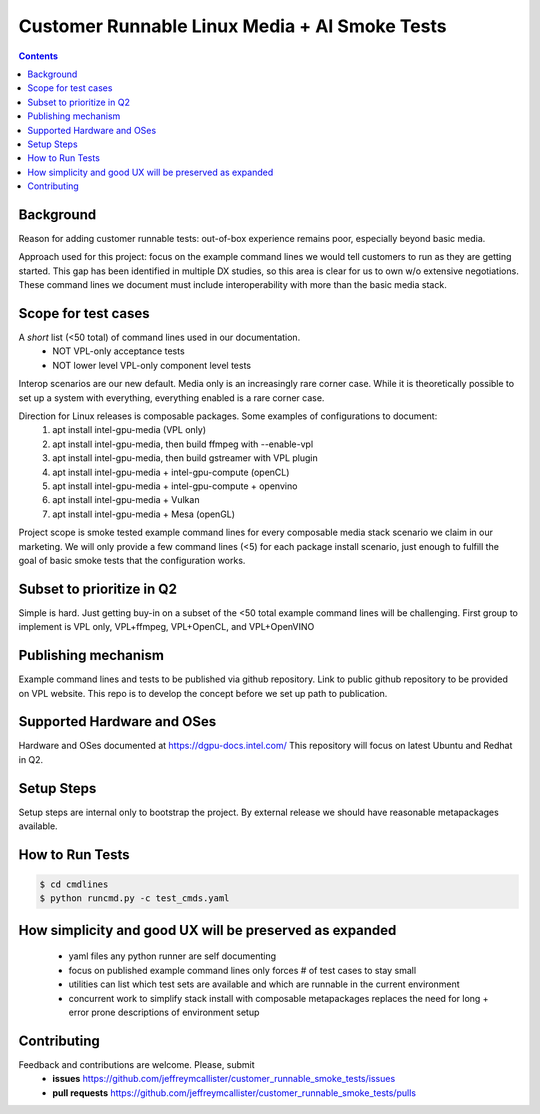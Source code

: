 Customer Runnable Linux Media + AI Smoke Tests
==============================================

.. contents::


Background
----------

Reason for adding customer runnable tests: out-of-box experience remains poor, especially beyond basic media.

Approach used for this project: focus on the example command lines we would tell customers to run as they are getting started.
This gap has been identified in multiple DX studies, so this area is clear for us to own w/o extensive negotiations.
These command lines we document must include interoperability with more than the basic media stack.

Scope for test cases
---------------------
A *short* list (<50 total) of command lines used in our documentation. 
 - NOT VPL-only acceptance tests
 - NOT lower level VPL-only component level tests

Interop scenarios are our new default.  Media only is an increasingly rare corner case.
While it is theoretically possible to set up a system with everything, everything enabled is a rare corner case.

Direction for Linux releases is composable packages.  Some examples of configurations to document:
 #. apt install intel-gpu-media (VPL only)
 #. apt install intel-gpu-media, then build ffmpeg with --enable-vpl
 #. apt install intel-gpu-media, then build gstreamer with VPL plugin
 #. apt install intel-gpu-media + intel-gpu-compute (openCL)
 #. apt install intel-gpu-media + intel-gpu-compute + openvino
 #. apt install intel-gpu-media + Vulkan
 #. apt install intel-gpu-media + Mesa (openGL)

Project scope is smoke tested example command lines for every composable media stack scenario we claim in our marketing.
We will only provide a few command lines (<5) for each package install scenario, just enough to fulfill the goal of basic
smoke tests that the configuration works.

Subset to prioritize in Q2
--------------------------
Simple is hard.  Just getting buy-in on a subset of the <50 total example command lines will be challenging.
First group to implement is VPL only, VPL+ffmpeg, VPL+OpenCL, and VPL+OpenVINO 

Publishing mechanism
--------------------
Example command lines and tests to be published via github repository.  
Link to public github repository to be provided on VPL website.
This repo is to develop the concept before we set up path to publication.


Supported Hardware and OSes
---------------------------

Hardware and OSes documented at https://dgpu-docs.intel.com/
This repository will focus on latest Ubuntu and Redhat in Q2.


Setup Steps
------------

Setup steps are internal only to bootstrap the project.
By external release we should have reasonable metapackages available.


How to Run Tests
----------------

.. code-block:: bash

  $ cd cmdlines
  $ python runcmd.py -c test_cmds.yaml


How simplicity and good UX will be preserved as expanded
--------------------------------------------------------

 - yaml files any python runner are self documenting
 - focus on published example command lines only forces # of test cases to stay small
 - utilities can list which test sets are available and which are runnable in the current environment
 - concurrent work to simplify stack install with composable metapackages replaces the need for long + error prone descriptions of environment setup

Contributing
------------

Feedback and contributions are welcome. Please, submit
 - **issues** https://github.com/jeffreymcallister/customer_runnable_smoke_tests/issues
 - **pull requests** https://github.com/jeffreymcallister/customer_runnable_smoke_tests/pulls

